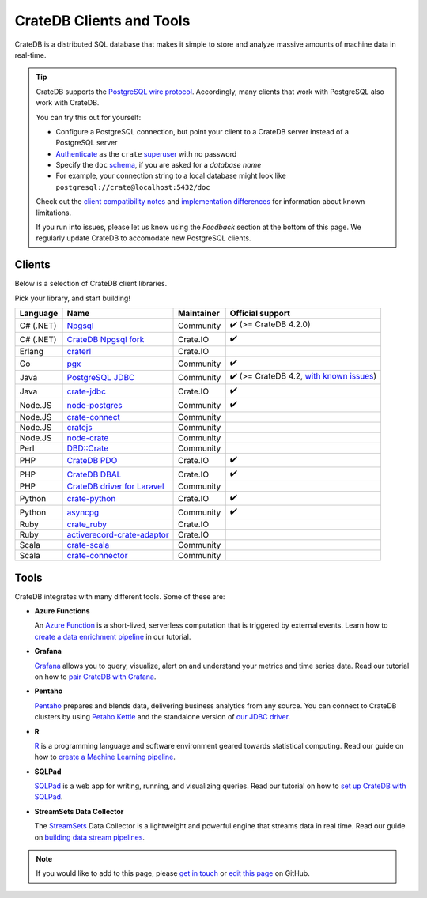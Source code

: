 .. _index:

=========================
CrateDB Clients and Tools
=========================

CrateDB is a distributed SQL database that makes it simple to store and analyze
massive amounts of machine data in real-time.


.. seealso::

    We are also maintaining a more up-to-date list of `CrateDB integration tutorials`_.

.. TIP::

    CrateDB supports the `PostgreSQL wire protocol`_. Accordingly, many clients
    that work with PostgreSQL also work with CrateDB.

    You can try this out for yourself:

    - Configure a PostgreSQL connection, but point your client to a CrateDB
      server instead of a PostgreSQL server
    - `Authenticate`_ as the ``crate`` `superuser`_ with no password
    - Specify the ``doc`` `schema`_, if you are asked for a *database name*
    - For example, your connection string to a local database might look like
      ``postgresql://crate@localhost:5432/doc``

    Check out the `client compatibility notes`_ and `implementation
    differences`_ for information about known limitations.

    If you run into issues, please let us know using the *Feedback* section at
    the bottom of this page. We regularly update CrateDB to accomodate new
    PostgreSQL clients.


Clients
=======

Below is a selection of CrateDB client libraries.

Pick your library, and start building!

.. list-table::
    :header-rows: 1

    * - Language
      - Name
      - Maintainer
      - Official support
    * - C# (.NET)
      - `Npgsql`_
      - Community
      - ✔️ (>= CrateDB 4.2.0)
    * - C# (.NET)
      - `CrateDB Npgsql fork`_
      - Crate.IO
      - ✔️
    * - Erlang
      - `craterl`_
      - Crate.IO
      -
    * - Go
      - `pgx`_
      - Community
      - ✔️
    * - Java
      - `PostgreSQL JDBC`_
      - Community
      - ✔️  (>= CrateDB 4.2, `with known issues`_)
    * - Java
      - `crate-jdbc`_
      - Crate.IO
      - ✔️
    * - Node.JS
      - `node-postgres`_
      - Community
      - ✔️
    * - Node.JS
      - `crate-connect`_
      - Community
      -
    * - Node.JS
      - `cratejs`_
      - Community
      -
    * - Node.JS
      - `node-crate`_
      - Community
      -
    * - Perl
      - `DBD::Crate`_
      - Community
      -
    * - PHP
      - `CrateDB PDO`_
      - Crate.IO
      - ✔️
    * - PHP
      - `CrateDB DBAL`_
      - Crate.IO
      - ✔️
    * - PHP
      - `CrateDB driver for Laravel`_
      - Community
      -
    * - Python
      - `crate-python`_
      - Crate.IO
      - ✔️
    * - Python
      - `asyncpg`_
      - Community
      - ✔️
    * - Ruby
      - `crate_ruby`_
      - Crate.IO
      -
    * - Ruby
      - `activerecord-crate-adaptor`_
      - Crate.IO
      -
    * - Scala
      - `crate-scala`_
      - Community
      -
    * - Scala
      - `crate-connector`_
      - Community
      -


Tools
=====

CrateDB integrates with many different tools. Some of these are:

- **Azure Functions**

  An `Azure Function`_ is a short-lived, serverless computation that is
  triggered by external events. Learn how to `create a data enrichment
  pipeline`_ in our tutorial.

- **Grafana**

  `Grafana`_ allows you to query, visualize, alert on and understand your
  metrics and time series data. Read our tutorial on how to `pair CrateDB
  with Grafana`_.

- **Pentaho**

  `Pentaho`_ prepares and blends data, delivering business analytics from any
  source. You can connect to CrateDB clusters by using `Petaho Kettle`_ and the
  standalone version of `our JDBC driver`_.

- **R**

  `R`_  is a programming language and software environment geared towards
  statistical computing. Read our guide on how to `create a Machine
  Learning pipeline`_.

- **SQLPad**

  `SQLPad`_ is a web app for writing, running, and visualizing queries. Read
  our tutorial on how to `set up CrateDB with SQLPad`_.

- **StreamSets Data Collector**

  The `StreamSets`_ Data Collector is a lightweight and powerful engine that
  streams data in real time. Read our guide on `building data stream pipelines`_.


.. SEEALSO::

    For more tools and tutorials on how to use CrateDB with them, refer to the
    `integrations`_ category on our blog or the `integrations section`_ in our
    documentation.

.. NOTE::

    If you would like to add to this page, please `get in touch`_ or
    `edit this page`_ on GitHub.


.. _activerecord-crate-adaptor: https://rubygems.org/gems/activerecord-crate-adapter
.. _asyncpg: https://github.com/MagicStack/asyncpg
.. _Authenticate: https://crate.io/docs/crate/reference/en/latest/admin/auth/index.html
.. _Azure Function: https://azure.microsoft.com/en-in/services/functions/
.. _building data stream pipelines: https://crate.io/docs/crate/howtos/en/latest/integrations/streamsets.html
.. _client compatibility notes: https://crate.io/docs/crate/reference/en/latest/interfaces/postgres.html#client-compatibility
.. _crate-connect: https://www.npmjs.com/package/crate-connect
.. _CrateDB Npgsql fork: https://crate.io/docs/clients/npgsql/en/latest/
.. _CrateDB PDO: https://crate.io/docs/clients/pdo/en/latest/
.. _CrateDB DBAL: https://crate.io/docs/clients/dbal/en/latest/
.. _CrateDB driver for Laravel: https://github.com/RatkoR/laravel-crate.io
.. _CrateDB integration tutorials: https://community.crate.io/t/overview-of-cratedb-integration-tutorials/1015
.. _crate-jdbc: https://crate.io/docs/clients/jdbc/en/latest/
.. _cratejs: https://www.npmjs.com/package/cratejs
.. _crate-python: https://crate.io/docs/clients/python/en/latest/
.. _craterl: https://github.com/crate/craterl
.. _crate_ruby: https://rubygems.org/gems/crate_ruby
.. _crate-scala: https://github.com/alexanderjarvis/crate-scala
.. _crate-connector: https://github.com/LiamHaworth/crate-connector
.. _create a data enrichment pipeline: https://crate.io/docs/crate/howtos/en/latest/integrations/azure-functions.html
.. _create a Machine Learning pipeline: https://crate.io/docs/crate/howtos/en/latest/integrations/r.html
.. _DBD::Crate: https://github.com/mamod/DBD-Crate
.. _edit this page: https://github.com/crate/crate-clients-tools/blob/master/docs/index.rst
.. _get in touch: https://crate.io/contact
.. _GitHub: https://github.com/crate/crate-clients-tools
.. _Grafana: https://grafana.com
.. _implementation differences: https://crate.io/docs/crate/reference/en/latest/interfaces/postgres.html#implementation-differences
.. _integrations: https://crate.io/blog/tag/integrations
.. _integrations section: https://crate.io/docs/crate/howtos/en/latest/integrations/index.html
.. _let us know: https://crate.io/contact
.. _node-crate: https://www.npmjs.com/package/node-crate
.. _node-postgres: https://node-postgres.com/
.. _Npgsql: https://www.npgsql.org/
.. _our JDBC driver: https://crate.io/docs/reference/jdbc
.. _pair CrateDB with Grafana: https://crate.io/blog/visualizing-time-series-data-with-grafana-and-cratedb
.. _Pentaho: http://www.pentaho.com
.. _Petaho Kettle: https://github.com/pentaho/pentaho-kettle
.. _pgx: https://github.com/jackc/pgx
.. _PostgreSQL JDBC: https://jdbc.postgresql.org/
.. _PostgreSQL wire protocol: https://crate.io/docs/crate/reference/en/latest/interfaces/postgres.html
.. _R: https://www.r-project.org
.. _schema: https://crate.io/docs/crate/reference/en/latest/general/ddl/create-table.html#schemas
.. _set up CrateDB with SQLPad: https://crate.io/blog/use-cratedb-with-sqlpad-as-a-self-hosted-query-tool-and-visualizer
.. _SQLAlchemy: https://crate.io/docs/clients/python/en/latest/sqlalchemy.html
.. _SQLPad: https://github.com/sqlpad/sqlpad
.. _StreamSets: https://streamsets.com/opensource
.. _superuser: https://crate.io/docs/crate/reference/en/latest/admin/user-management.html
.. _with known issues: https://github.com/crate/crate/issues?q=is%3Aopen+is%3Aissue+label%3A%22client%3A+PostgreSQL+JDBC%22
